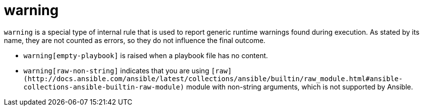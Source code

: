 = warning

`warning` is a special type of internal rule that is used to report generic
runtime warnings found during execution. As stated by its name, they are
not counted as errors, so they do not influence the final outcome.

* `warning[empty-playbook]` is raised when a playbook file has no content.
* `warning[raw-non-string]` indicates that you are using `+[raw](http://docs.ansible.com/ansible/latest/collections/ansible/builtin/raw_module.html#ansible-collections-ansible-builtin-raw-module)+` module with
non-string arguments, which is not supported by Ansible.
